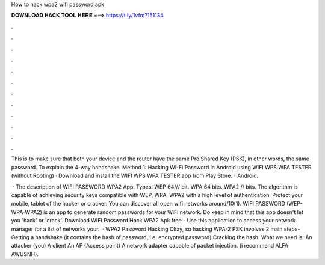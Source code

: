 How to hack wpa2 wifi password apk



𝐃𝐎𝐖𝐍𝐋𝐎𝐀𝐃 𝐇𝐀𝐂𝐊 𝐓𝐎𝐎𝐋 𝐇𝐄𝐑𝐄 ===> https://t.ly/1vfm?151134



.



.



.



.



.



.



.



.



.



.



.



.

This is to make sure that both your device and the router have the same Pre Shared Key (PSK), in other words, the same password. To explain the 4-way handshake. Method 1: Hacking Wi-Fi Password in Android using WIFI WPS WPA TESTER (without Rooting) · Download and install the WIFI WPS WPA TESTER app from Play Store.  › Android.

 · The description of WIFI PASSWORD WPA2 App. Types: WEP 64/// bit. WPA 64 bits. WPA2 // bits. The algorithm is capable of achieving security keys compatible with WEP, WPA, WPA2 with a high level of authentication. Protect your mobile, tablet of the hacker or cracker. You can discover all open wifi networks around/10(1). WIFI PASSWORD (WEP-WPA-WPA2) is an app to generate random passwords for your WiFi network. Do keep in mind that this app doesn't let you 'hack' or 'crack'. Download WIFI Password Hack WPA2 Apk free  - Use this application to access your network manager for a list of networks your.  · WPA2 Password Hacking Okay, so hacking WPA-2 PSK involves 2 main steps- Getting a handshake (it contains the hash of password, i.e. encrypted password) Cracking the hash. What we need is: An attacker (you) A client An AP (Access point) A network adapter capable of packet injection. (i recommend ALFA AWUSNH).
